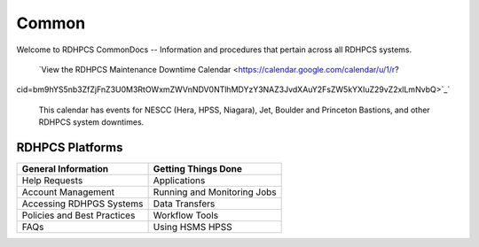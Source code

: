 ######
Common
######

Welcome to RDHPCS CommonDocs -- Information and procedures that pertain across all RDHPCS systems. 

 `View the RDHPCS Maintenance Downtime Calendar <https://calendar.google.com/calendar/u/1/r?
cid=bm9hYS5nb3ZfZjFnZ3U0M3RtOWxmZWVnNDV0NTlhMDYzY3NAZ3JvdXAuY2FsZW5kYXIuZ29vZ2xlLmNvbQ>`_`

 This calendar has events for NESCC (Hera, HPSS, Niagara), Jet, Boulder and Princeton Bastions, and other RDHPCS system downtimes.

==================
 RDHPCS Platforms
==================

.. tab-set::

   .. tab-item:: Gaea

      Climate Modeling and Research System (CMRS) at Oak Ridge National Laboratory
      `More Information <https://www.noaa.gov/organization/information-technology/gaea>`_

   .. tab-item:: Hera

      Predicting high-impact weather events
      `More Information <https://www.noaa.gov/organization/information-technology/hera>`_

   .. tab-item:: Jet

      Hurricane Forecast Improvement Program (HFIP)
      `More Information <https://www.noaa.gov/organization/information-technology/jet>`_

   .. tab-item:: Niagara

      Collaborative resource for data transfer
      `More Information <https://www.noaa.gov/organization/information-technology/niagara>`_

   .. tab-item:: MSU-HPC

      High-performance Computing collaboration with Mississippi State University (MSU)
      `More Information <https://www.noaa.gov/organization/information-technology/MSU-HPC>`_

      
   .. tab-item:: Cloud

      Platform to create and use HPC computatational clusters on an as-needed basis.
      `More Information <https://www.noaa.gov/information-technology/hpcc>`_  




+-----------------------------+------------------------------+
|  General Information        | Getting Things Done          |
+=============================+==============================+
| Help Requests               | Applications                 |
+-----------------------------+---------------+--------------+
| Account Management          | Running and Monitoring Jobs  | 
+-----------------------------+------------------------------+
| Accessing RDHPGS Systems    | Data Transfers               |
+-----------------------------+------------------------------+
| Policies and Best Practices | Workflow Tools               |
+-----------------------------+------------------------------+
| FAQs                        | Using HSMS HPSS              |
+-----------------------------+------------------------------+
